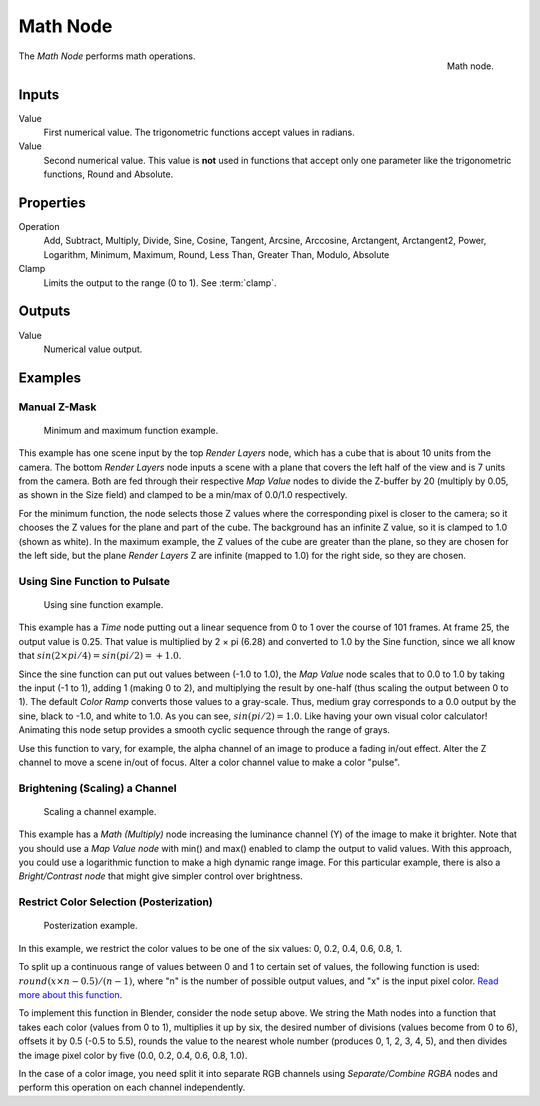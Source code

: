 .. _bpy.types.CompositorNodeMath:

.. Editors Note: This page gets copied into :doc:`</render/cycles/nodes/types/converter/math>`

.. --- copy below this line ---

*********
Math Node
*********

.. figure:: /images/compositing_node-types_CompositorNodeMath.png
   :align: right

   Math node.

The *Math Node* performs math operations.


Inputs
======

Value
   First numerical value. The trigonometric functions accept values in radians.

Value
   Second numerical value.
   This value is **not** used in functions that accept only one parameter
   like the trigonometric functions, Round and Absolute.


Properties
==========

Operation
   Add, Subtract, Multiply, Divide, Sine, Cosine, Tangent, Arcsine, Arccosine, Arctangent, Arctangent2,
   Power, Logarithm, Minimum, Maximum, Round, Less Than, Greater Than, Modulo, Absolute
Clamp
   Limits the output to the range (0 to 1). See :term:`clamp`.


Outputs
=======

Value
   Numerical value output.


Examples
========

Manual Z-Mask
-------------

.. figure:: /images/compositing_types_converter_math_manual-z-mask.png

   Minimum and maximum function example.

This example has one scene input by the top *Render Layers* node,
which has a cube that is about 10 units from the camera.
The bottom *Render Layers* node inputs a scene
with a plane that covers the left half of the view and is 7 units from the camera.
Both are fed through their respective *Map Value* nodes to divide the Z-buffer by 20
(multiply by 0.05, as shown in the Size field)
and clamped to be a min/max of 0.0/1.0 respectively.

For the minimum function,
the node selects those Z values where the corresponding pixel is closer to the camera;
so it chooses the Z values for the plane and part of the cube.
The background has an infinite Z value, so it is clamped to 1.0 (shown as white).
In the maximum example, the Z values of the cube are greater than the plane,
so they are chosen for the left side, but the plane *Render Layers* Z are infinite
(mapped to 1.0) for the right side, so they are chosen.


Using Sine Function to Pulsate
------------------------------

.. figure:: /images/compositing_types_converter_math_sine.png

   Using sine function example.

This example has a *Time* node putting out a linear sequence from 0 to 1 over the course of 101 frames.
At frame 25, the output value is 0.25.
That value is multiplied by 2 × pi (6.28) and converted to 1.0 by the Sine function,
since we all know that :math:`sin(2 × pi/ 4) = sin(pi/ 2) = +1.0`.

Since the sine function can put out values between (-1.0 to 1.0),
the *Map Value* node scales that to 0.0 to 1.0 by taking the input (-1 to 1), adding 1
(making 0 to 2), and multiplying the result by one-half (thus scaling the output between 0 to 1).
The default *Color Ramp* converts those values to a gray-scale.
Thus, medium gray corresponds to a 0.0 output by the sine, black to -1.0,
and white to 1.0. As you can see, :math:`sin(pi/ 2) = 1.0`. Like having your own visual color calculator!
Animating this node setup provides a smooth cyclic sequence through the range of grays.

Use this function to vary, for example,
the alpha channel of an image to produce a fading in/out effect.
Alter the Z channel to move a scene in/out of focus.
Alter a color channel value to make a color "pulse".


Brightening (Scaling) a Channel
-------------------------------

.. figure:: /images/compositing_types_converter_math_multiply.png

   Scaling a channel example.

This example has a *Math (Multiply)* node increasing the luminance channel (Y)
of the image to make it brighter. Note that you should use a *Map Value node*
with min() and max() enabled to clamp the output to valid values.
With this approach, you could use a logarithmic function to make a high dynamic range image.
For this particular example,
there is also a *Bright/Contrast node* that might give simpler control over brightness.


Restrict Color Selection (Posterization)
----------------------------------------

.. figure:: /images/compositing_types_converter_math_posterization.png

   Posterization example.

In this example, we restrict the color values to be one of the six values: 0, 0.2, 0.4, 0.6, 0.8, 1.

To split up a continuous range of values between 0 and 1 to certain set of values,
the following function is used: :math:`round(x × n - 0.5) / (n - 1)`,
where "n" is the number of possible output values, and "x" is the input pixel color.
`Read more about this function
<https://en.blender.org/index.php/Doc:2.4/Manual/Composite_Nodes/Types/Convertor#Quantize.2FRestrict_Color_Selection>`__.

To implement this function in Blender, consider the node setup above.
We string the Math nodes into a function that takes each color (values from 0 to 1),
multiplies it up by six, the desired number of divisions (values become from 0 to 6),
offsets it by 0.5 (-0.5 to 5.5),
rounds the value to the nearest whole number (produces 0, 1, 2, 3, 4, 5),
and then divides the image pixel color by five (0.0, 0.2, 0.4, 0.6, 0.8, 1.0).

In the case of a color image,
you need split it into separate RGB channels using *Separate/Combine RGBA* nodes
and perform this operation on each channel independently.
